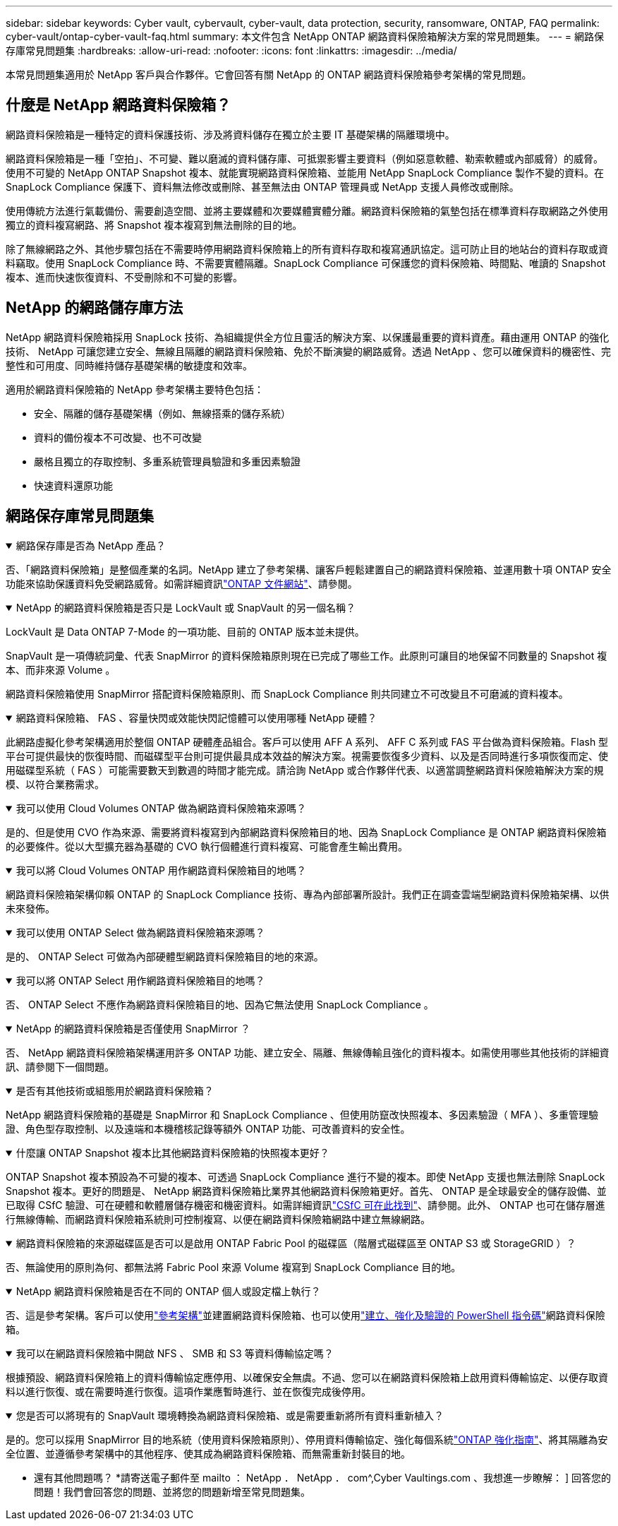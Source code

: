 ---
sidebar: sidebar 
keywords: Cyber vault, cybervault, cyber-vault, data protection, security, ransomware, ONTAP, FAQ 
permalink: cyber-vault/ontap-cyber-vault-faq.html 
summary: 本文件包含 NetApp ONTAP 網路資料保險箱解決方案的常見問題集。 
---
= 網路保存庫常見問題集
:hardbreaks:
:allow-uri-read: 
:nofooter: 
:icons: font
:linkattrs: 
:imagesdir: ../media/


[role="lead"]
本常見問題集適用於 NetApp 客戶與合作夥伴。它會回答有關 NetApp 的 ONTAP 網路資料保險箱參考架構的常見問題。



== 什麼是 NetApp 網路資料保險箱？

網路資料保險箱是一種特定的資料保護技術、涉及將資料儲存在獨立於主要 IT 基礎架構的隔離環境中。

網路資料保險箱是一種「空拍」、不可變、難以磨滅的資料儲存庫、可抵禦影響主要資料（例如惡意軟體、勒索軟體或內部威脅）的威脅。使用不可變的 NetApp ONTAP Snapshot 複本、就能實現網路資料保險箱、並能用 NetApp SnapLock Compliance 製作不變的資料。在 SnapLock Compliance 保護下、資料無法修改或刪除、甚至無法由 ONTAP 管理員或 NetApp 支援人員修改或刪除。

使用傳統方法進行氣載備份、需要創造空間、並將主要媒體和次要媒體實體分離。網路資料保險箱的氣墊包括在標準資料存取網路之外使用獨立的資料複寫網路、將 Snapshot 複本複寫到無法刪除的目的地。

除了無線網路之外、其他步驟包括在不需要時停用網路資料保險箱上的所有資料存取和複寫通訊協定。這可防止目的地站台的資料存取或資料竊取。使用 SnapLock Compliance 時、不需要實體隔離。SnapLock Compliance 可保護您的資料保險箱、時間點、唯讀的 Snapshot 複本、進而快速恢復資料、不受刪除和不可變的影響。



== NetApp 的網路儲存庫方法

NetApp 網路資料保險箱採用 SnapLock 技術、為組織提供全方位且靈活的解決方案、以保護最重要的資料資產。藉由運用 ONTAP 的強化技術、 NetApp 可讓您建立安全、無線且隔離的網路資料保險箱、免於不斷演變的網路威脅。透過 NetApp 、您可以確保資料的機密性、完整性和可用度、同時維持儲存基礎架構的敏捷度和效率。

適用於網路資料保險箱的 NetApp 參考架構主要特色包括：

* 安全、隔離的儲存基礎架構（例如、無線搭乘的儲存系統）
* 資料的備份複本不可改變、也不可改變
* 嚴格且獨立的存取控制、多重系統管理員驗證和多重因素驗證
* 快速資料還原功能




== 網路保存庫常見問題集

.網路保存庫是否為 NetApp 產品？
[%collapsible%open]
====
否、「網路資料保險箱」是整個產業的名詞。NetApp 建立了參考架構、讓客戶輕鬆建置自己的網路資料保險箱、並運用數十項 ONTAP 安全功能來協助保護資料免受網路威脅。如需詳細資訊link:https://docs.netapp.com/us-en/netapp-solutions/cyber-vault/ontap-cyber-vault-overview.html["ONTAP 文件網站"^]、請參閱。

====
.NetApp 的網路資料保險箱是否只是 LockVault 或 SnapVault 的另一個名稱？
[%collapsible%open]
====
LockVault 是 Data ONTAP 7-Mode 的一項功能、目前的 ONTAP 版本並未提供。

SnapVault 是一項傳統詞彙、代表 SnapMirror 的資料保險箱原則現在已完成了哪些工作。此原則可讓目的地保留不同數量的 Snapshot 複本、而非來源 Volume 。

網路資料保險箱使用 SnapMirror 搭配資料保險箱原則、而 SnapLock Compliance 則共同建立不可改變且不可磨滅的資料複本。

====
.網路資料保險箱、 FAS 、容量快閃或效能快閃記憶體可以使用哪種 NetApp 硬體？
[%collapsible%open]
====
此網路虛擬化參考架構適用於整個 ONTAP 硬體產品組合。客戶可以使用 AFF A 系列、 AFF C 系列或 FAS 平台做為資料保險箱。Flash 型平台可提供最快的恢復時間、而磁碟型平台則可提供最具成本效益的解決方案。視需要恢復多少資料、以及是否同時進行多項恢復而定、使用磁碟型系統（ FAS ）可能需要數天到數週的時間才能完成。請洽詢 NetApp 或合作夥伴代表、以適當調整網路資料保險箱解決方案的規模、以符合業務需求。

====
.我可以使用 Cloud Volumes ONTAP 做為網路資料保險箱來源嗎？
[%collapsible%open]
====
是的、但是使用 CVO 作為來源、需要將資料複寫到內部網路資料保險箱目的地、因為 SnapLock Compliance 是 ONTAP 網路資料保險箱的必要條件。從以大型擴充器為基礎的 CVO 執行個體進行資料複寫、可能會產生輸出費用。

====
.我可以將 Cloud Volumes ONTAP 用作網路資料保險箱目的地嗎？
[%collapsible%open]
====
網路資料保險箱架構仰賴 ONTAP 的 SnapLock Compliance 技術、專為內部部署所設計。我們正在調查雲端型網路資料保險箱架構、以供未來發佈。

====
.我可以使用 ONTAP Select 做為網路資料保險箱來源嗎？
[%collapsible%open]
====
是的、 ONTAP Select 可做為內部硬體型網路資料保險箱目的地的來源。

====
.我可以將 ONTAP Select 用作網路資料保險箱目的地嗎？
[%collapsible%open]
====
否、 ONTAP Select 不應作為網路資料保險箱目的地、因為它無法使用 SnapLock Compliance 。

====
.NetApp 的網路資料保險箱是否僅使用 SnapMirror ？
[%collapsible%open]
====
否、 NetApp 網路資料保險箱架構運用許多 ONTAP 功能、建立安全、隔離、無線傳輸且強化的資料複本。如需使用哪些其他技術的詳細資訊、請參閱下一個問題。

====
.是否有其他技術或組態用於網路資料保險箱？
[%collapsible%open]
====
NetApp 網路資料保險箱的基礎是 SnapMirror 和 SnapLock Compliance 、但使用防竄改快照複本、多因素驗證（ MFA ）、多重管理驗證、角色型存取控制、以及遠端和本機稽核記錄等額外 ONTAP 功能、可改善資料的安全性。

====
.什麼讓 ONTAP Snapshot 複本比其他網路資料保險箱的快照複本更好？
[%collapsible%open]
====
ONTAP Snapshot 複本預設為不可變的複本、可透過 SnapLock Compliance 進行不變的複本。即使 NetApp 支援也無法刪除 SnapLock Snapshot 複本。更好的問題是、 NetApp 網路資料保險箱比業界其他網路資料保險箱更好。首先、 ONTAP 是全球最安全的儲存設備、並已取得 CSfC 驗證、可在硬體和軟體層儲存機密和機密資料。如需詳細資訊link:https://www.netapp.com/esg/trust-center/compliance/CSfC-Program/["CSfC 可在此找到"^]、請參閱。此外、 ONTAP 也可在儲存層進行無線傳輸、而網路資料保險箱系統則可控制複寫、以便在網路資料保險箱網路中建立無線網路。

====
.網路資料保險箱的來源磁碟區是否可以是啟用 ONTAP Fabric Pool 的磁碟區（階層式磁碟區至 ONTAP S3 或 StorageGRID ）？
[%collapsible%open]
====
否、無論使用的原則為何、都無法將 Fabric Pool 來源 Volume 複寫到 SnapLock Compliance 目的地。

====
.NetApp 網路資料保險箱是否在不同的 ONTAP 個人或設定檔上執行？
[%collapsible%open]
====
否、這是參考架構。客戶可以使用link:ontap-create-cyber-vault-task.html["參考架構"]並建置網路資料保險箱、也可以使用link:ontap-cyber-vault-powershell-overview.html["建立、強化及驗證的 PowerShell 指令碼"]網路資料保險箱。

====
.我可以在網路資料保險箱中開啟 NFS 、 SMB 和 S3 等資料傳輸協定嗎？
[%collapsible%open]
====
根據預設、網路資料保險箱上的資料傳輸協定應停用、以確保安全無虞。不過、您可以在網路資料保險箱上啟用資料傳輸協定、以便存取資料以進行恢復、或在需要時進行恢復。這項作業應暫時進行、並在恢復完成後停用。

====
.您是否可以將現有的 SnapVault 環境轉換為網路資料保險箱、或是需要重新將所有資料重新植入？
[%collapsible%open]
====
是的。您可以採用 SnapMirror 目的地系統（使用資料保險箱原則）、停用資料傳輸協定、強化每個系統link:https://docs.netapp.com/us-en/ontap/ontap-security-hardening/security-hardening-overview.html["ONTAP 強化指南"^]、將其隔離為安全位置、並遵循參考架構中的其他程序、使其成為網路資料保險箱、而無需重新封裝目的地。

====
* 還有其他問題嗎？ *請寄送電子郵件至 mailto ： NetApp ． NetApp ． com^,Cyber Vaultings.com 、我想進一步瞭解： ] 回答您的問題！我們會回答您的問題、並將您的問題新增至常見問題集。
